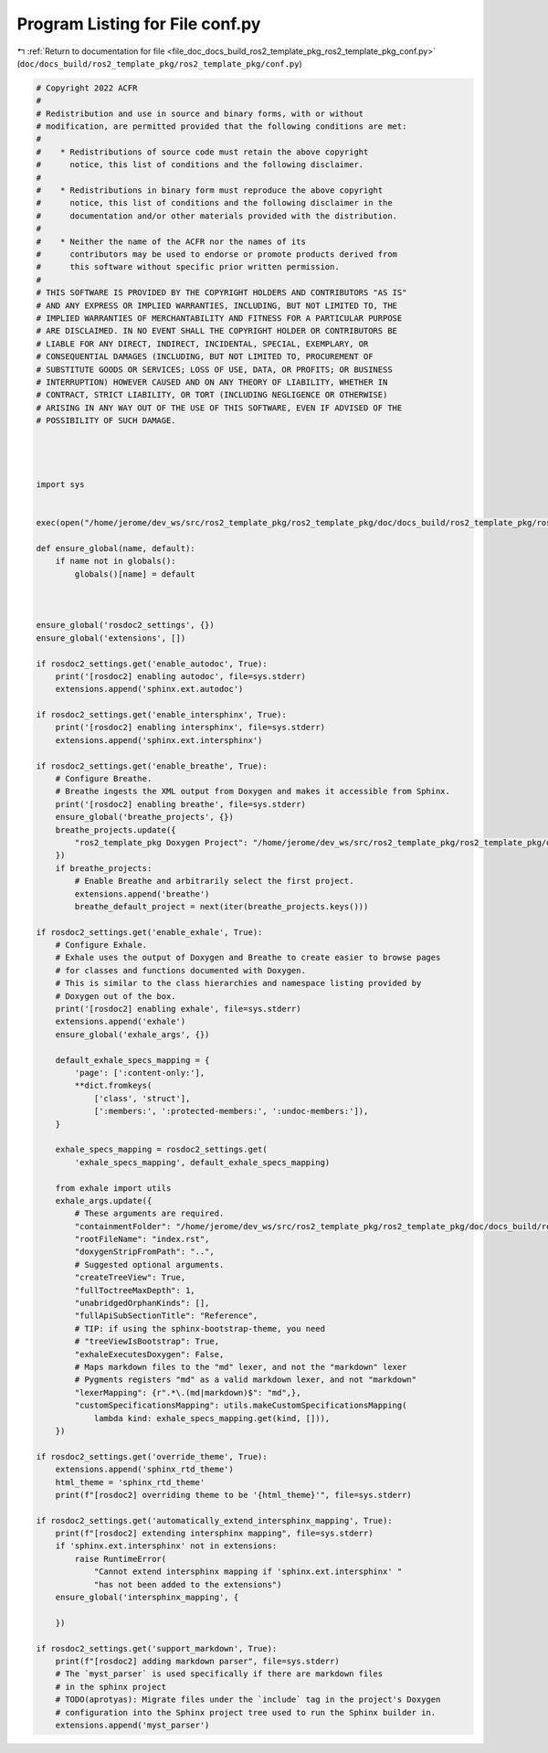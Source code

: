 
.. _program_listing_file_doc_docs_build_ros2_template_pkg_ros2_template_pkg_conf.py:

Program Listing for File conf.py
================================

|exhale_lsh| :ref:`Return to documentation for file <file_doc_docs_build_ros2_template_pkg_ros2_template_pkg_conf.py>` (``doc/docs_build/ros2_template_pkg/ros2_template_pkg/conf.py``)

.. |exhale_lsh| unicode:: U+021B0 .. UPWARDS ARROW WITH TIP LEFTWARDS

.. code-block:: py

   # Copyright 2022 ACFR
   #
   # Redistribution and use in source and binary forms, with or without
   # modification, are permitted provided that the following conditions are met:
   #
   #    * Redistributions of source code must retain the above copyright
   #      notice, this list of conditions and the following disclaimer.
   #
   #    * Redistributions in binary form must reproduce the above copyright
   #      notice, this list of conditions and the following disclaimer in the
   #      documentation and/or other materials provided with the distribution.
   #
   #    * Neither the name of the ACFR nor the names of its
   #      contributors may be used to endorse or promote products derived from
   #      this software without specific prior written permission.
   #
   # THIS SOFTWARE IS PROVIDED BY THE COPYRIGHT HOLDERS AND CONTRIBUTORS "AS IS"
   # AND ANY EXPRESS OR IMPLIED WARRANTIES, INCLUDING, BUT NOT LIMITED TO, THE
   # IMPLIED WARRANTIES OF MERCHANTABILITY AND FITNESS FOR A PARTICULAR PURPOSE
   # ARE DISCLAIMED. IN NO EVENT SHALL THE COPYRIGHT HOLDER OR CONTRIBUTORS BE
   # LIABLE FOR ANY DIRECT, INDIRECT, INCIDENTAL, SPECIAL, EXEMPLARY, OR
   # CONSEQUENTIAL DAMAGES (INCLUDING, BUT NOT LIMITED TO, PROCUREMENT OF
   # SUBSTITUTE GOODS OR SERVICES; LOSS OF USE, DATA, OR PROFITS; OR BUSINESS
   # INTERRUPTION) HOWEVER CAUSED AND ON ANY THEORY OF LIABILITY, WHETHER IN
   # CONTRACT, STRICT LIABILITY, OR TORT (INCLUDING NEGLIGENCE OR OTHERWISE)
   # ARISING IN ANY WAY OUT OF THE USE OF THIS SOFTWARE, EVEN IF ADVISED OF THE
   # POSSIBILITY OF SUCH DAMAGE.
   
   
   
   
   import sys
   
   
   exec(open("/home/jerome/dev_ws/src/ros2_template_pkg/ros2_template_pkg/doc/docs_build/ros2_template_pkg/ros2_template_pkg/default_sphinx_project/conf.py").read())
   
   def ensure_global(name, default):
       if name not in globals():
           globals()[name] = default
   
   
   
   ensure_global('rosdoc2_settings', {})
   ensure_global('extensions', [])
   
   if rosdoc2_settings.get('enable_autodoc', True):
       print('[rosdoc2] enabling autodoc', file=sys.stderr)
       extensions.append('sphinx.ext.autodoc')
   
   if rosdoc2_settings.get('enable_intersphinx', True):
       print('[rosdoc2] enabling intersphinx', file=sys.stderr)
       extensions.append('sphinx.ext.intersphinx')
   
   if rosdoc2_settings.get('enable_breathe', True):
       # Configure Breathe.
       # Breathe ingests the XML output from Doxygen and makes it accessible from Sphinx.
       print('[rosdoc2] enabling breathe', file=sys.stderr)
       ensure_global('breathe_projects', {})
       breathe_projects.update({
           "ros2_template_pkg Doxygen Project": "/home/jerome/dev_ws/src/ros2_template_pkg/ros2_template_pkg/doc/docs_build/ros2_template_pkg/output_staging/generated/doxygen/xml"
       })
       if breathe_projects:
           # Enable Breathe and arbitrarily select the first project.
           extensions.append('breathe')
           breathe_default_project = next(iter(breathe_projects.keys()))
   
   if rosdoc2_settings.get('enable_exhale', True):
       # Configure Exhale.
       # Exhale uses the output of Doxygen and Breathe to create easier to browse pages
       # for classes and functions documented with Doxygen.
       # This is similar to the class hierarchies and namespace listing provided by
       # Doxygen out of the box.
       print('[rosdoc2] enabling exhale', file=sys.stderr)
       extensions.append('exhale')
       ensure_global('exhale_args', {})
   
       default_exhale_specs_mapping = {
           'page': [':content-only:'],
           **dict.fromkeys(
               ['class', 'struct'],
               [':members:', ':protected-members:', ':undoc-members:']),
       }
   
       exhale_specs_mapping = rosdoc2_settings.get(
           'exhale_specs_mapping', default_exhale_specs_mapping)
   
       from exhale import utils
       exhale_args.update({
           # These arguments are required.
           "containmentFolder": "/home/jerome/dev_ws/src/ros2_template_pkg/ros2_template_pkg/doc/docs_build/ros2_template_pkg/ros2_template_pkg/default_sphinx_project/generated",
           "rootFileName": "index.rst",
           "doxygenStripFromPath": "..",
           # Suggested optional arguments.
           "createTreeView": True,
           "fullToctreeMaxDepth": 1,
           "unabridgedOrphanKinds": [],
           "fullApiSubSectionTitle": "Reference",
           # TIP: if using the sphinx-bootstrap-theme, you need
           # "treeViewIsBootstrap": True,
           "exhaleExecutesDoxygen": False,
           # Maps markdown files to the "md" lexer, and not the "markdown" lexer
           # Pygments registers "md" as a valid markdown lexer, and not "markdown"
           "lexerMapping": {r".*\.(md|markdown)$": "md",},
           "customSpecificationsMapping": utils.makeCustomSpecificationsMapping(
               lambda kind: exhale_specs_mapping.get(kind, [])),
       })
   
   if rosdoc2_settings.get('override_theme', True):
       extensions.append('sphinx_rtd_theme')
       html_theme = 'sphinx_rtd_theme'
       print(f"[rosdoc2] overriding theme to be '{html_theme}'", file=sys.stderr)
   
   if rosdoc2_settings.get('automatically_extend_intersphinx_mapping', True):
       print(f"[rosdoc2] extending intersphinx mapping", file=sys.stderr)
       if 'sphinx.ext.intersphinx' not in extensions:
           raise RuntimeError(
               "Cannot extend intersphinx mapping if 'sphinx.ext.intersphinx' "
               "has not been added to the extensions")
       ensure_global('intersphinx_mapping', {
           
       })
   
   if rosdoc2_settings.get('support_markdown', True):
       print(f"[rosdoc2] adding markdown parser", file=sys.stderr)
       # The `myst_parser` is used specifically if there are markdown files
       # in the sphinx project
       # TODO(aprotyas): Migrate files under the `include` tag in the project's Doxygen
       # configuration into the Sphinx project tree used to run the Sphinx builder in.
       extensions.append('myst_parser')
